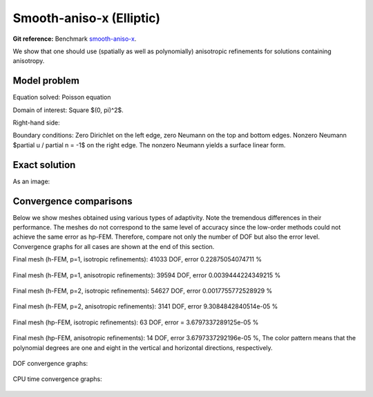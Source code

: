 Smooth-aniso-x (Elliptic)
-------------------------

**Git reference:** Benchmark `smooth-aniso-x <http://git.hpfem.org/hermes.git/tree/HEAD:/hermes2d/benchmarks-general/smooth-aniso-x>`_.

We show that one should use (spatially as well as polynomially) anisotropic refinements for solutions 
containing anisotropy. 

Model problem
~~~~~~~~~~~~~

Equation solved: Poisson equation 

.. math::
    :label: sin

       -\Delta u - f = 0.

Domain of interest: Square $(0, \pi)^2$.

Right-hand side:

.. math::
    :label: sin-rhs
 
    f(x, y) = \sin(x).

Boundary conditions: Zero Dirichlet on the left edge, zero Neumann on the top and bottom edges.
Nonzero Neumann $\partial u / \partial n = -1$ on the right edge.
The nonzero Neumann yields a surface linear form.

Exact solution
~~~~~~~~~~~~~~

.. math::
    :label: sin-exact

    u(x, y) = \sin(x).

As an image:

.. figure:: benchmark-smooth-aniso-x/sol_3d_view.png
   :align: center
   :scale: 40% 
   :figclass: align-center
   :alt: Solution.

Convergence comparisons
~~~~~~~~~~~~~~~~~~~~~~~

Below we show meshes obtained using various types of adaptivity. 
Note the tremendous differences in their performance. The meshes do not correspond to 
the same level of accuracy since the low-order methods could not achieve the same error 
as hp-FEM. Therefore, compare not only the number of DOF but also the error level. 
Convergence graphs for all cases are shown at the end of this section.

Final mesh (h-FEM, p=1, isotropic refinements): 41033 DOF, error 0.22875054074711 %

.. figure:: benchmark-smooth-aniso-x/mesh-h1-iso.png
   :align: center
   :scale: 40% 
   :figclass: align-center
   :alt: Final mesh

Final mesh (h-FEM, p=1, anisotropic refinements): 39594 DOF, error 0.0039444224349215 %

.. figure:: benchmark-smooth-aniso-x/mesh-h1-aniso.png
   :align: center
   :scale: 40% 
   :figclass: align-center
   :alt: Final mesh

Final mesh (h-FEM, p=2, isotropic refinements): 54627 DOF, error 0.0017755772528929 %

.. figure:: benchmark-smooth-aniso-x/mesh-h2-iso.png
   :align: center
   :scale: 40% 
   :figclass: align-center
   :alt: Final mesh

Final mesh (h-FEM, p=2, anisotropic refinements): 3141 DOF, error 9.3084842840514e-05 %

.. figure:: benchmark-smooth-aniso-x/mesh-h2-aniso.png
   :align: center
   :scale: 40% 
   :figclass: align-center
   :alt: Final mesh

Final mesh (hp-FEM, isotropic refinements): 63 DOF, error = 3.6797337289125e-05 %

.. figure:: benchmark-smooth-aniso-x/mesh-hp-iso.png
   :align: center
   :scale: 40% 
   :figclass: align-center
   :alt: Final mesh

Final mesh (hp-FEM, anisotropic refinements): 14 DOF, error 3.6797337292196e-05 %, The 
color pattern means that the polynomial degrees are one and eight in the vertical and 
horizontal directions, respectively.

.. figure:: benchmark-smooth-aniso-x/mesh-hp-aniso.png
   :align: center
   :scale: 40% 
   :figclass: align-center
   :alt: Final mesh

DOF convergence graphs:

.. figure:: benchmark-smooth-aniso-x/conv_dof.png
   :align: center
   :scale: 50% 
   :figclass: align-center
   :alt: DOF convergence graph.

CPU time convergence graphs:

.. figure:: benchmark-smooth-aniso-x/conv_cpu.png
   :align: center
   :scale: 50% 
   :figclass: align-center
   :alt: CPU convergence graph.

